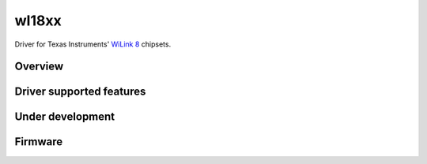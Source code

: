 wl18xx
======

Driver for Texas Instruments' `WiLink 8 <http://processors.wiki.ti.com/index.php/WL18xx>`__ chipsets.

Overview
--------

Driver supported features
-------------------------

Under development
-----------------

Firmware
--------
